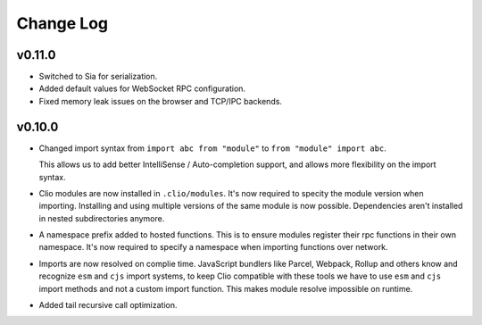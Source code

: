 Change Log
==========

v0.11.0
-------

- Switched to Sia for serialization.
- Added default values for WebSocket RPC configuration.
- Fixed memory leak issues on the browser and TCP/IPC backends.

v0.10.0
-------

- Changed import syntax from ``import abc from "module"`` to ``from "module" import abc``.

  This allows us to add better IntelliSense / Auto-completion support,
  and allows more flexibility on the import syntax.

- Clio modules are now installed in ``.clio/modules``. It's now required to specity the
  module version when importing. Installing and using multiple versions of the same module
  is now possible. Dependencies aren't installed in nested subdirectories anymore.

- A namespace prefix added to hosted functions. This is to ensure modules register their
  rpc functions in their own namespace. It's now required to specify a namespace when importing
  functions over network.

- Imports are now resolved on complie time. JavaScript bundlers like Parcel, Webpack, Rollup and
  others know and recognize ``esm`` and ``cjs`` import systems, to keep Clio compatible with these
  tools we have to use ``esm`` and ``cjs`` import methods and not a custom import function. This
  makes module resolve impossible on runtime.

- Added tail recursive call optimization.

